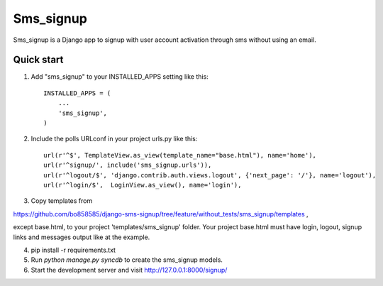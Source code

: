 =====
Sms_signup
=====

Sms_signup is a Django app to signup with user account
activation through sms without using an email. 

Quick start
-----------

1. Add "sms_signup" to your INSTALLED_APPS setting like this::

      INSTALLED_APPS = (
          ...
          'sms_signup',
      )

2. Include the polls URLconf in your project urls.py like this::

    url(r'^$', TemplateView.as_view(template_name="base.html"), name='home'),
    url(r'^signup/', include('sms_signup.urls')),
    url(r'^logout/$', 'django.contrib.auth.views.logout', {'next_page': '/'}, name='logout'),
    url(r'^login/$',  LoginView.as_view(), name='login'),

3. Copy templates from

https://github.com/bo858585/django-sms-signup/tree/feature/without_tests/sms_signup/templates ,

except base.html, to your project 'templates/sms_signup' folder.
Your project base.html must have login, logout, signup links and messages output like at the example.

4. pip install -r requirements.txt

5. Run `python manage.py syncdb` to create the sms_signup models.

6. Start the development server and visit http://127.0.0.1:8000/signup/
